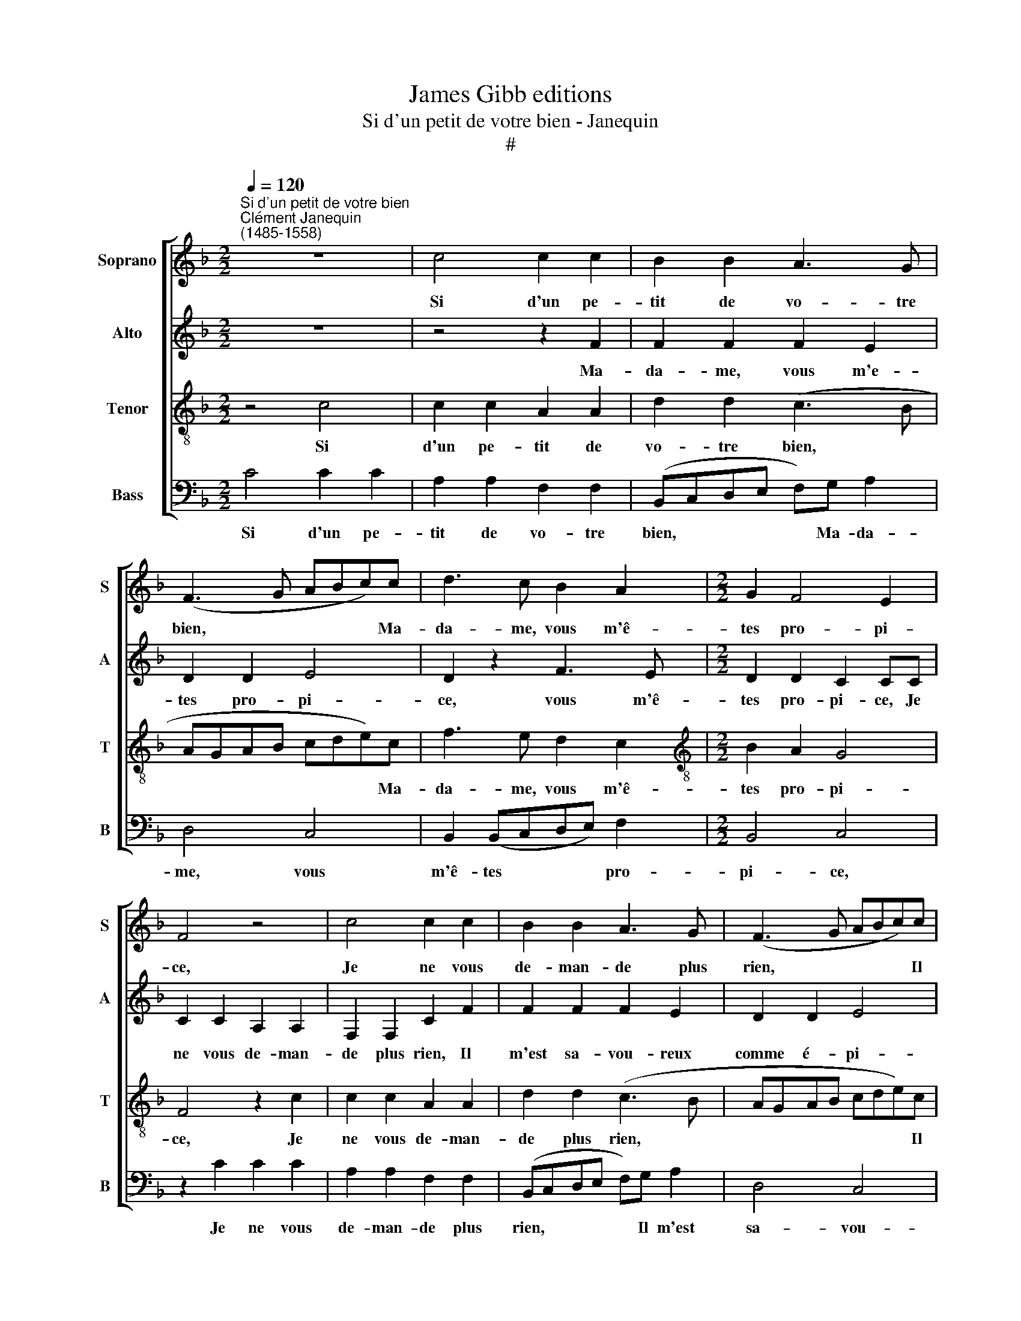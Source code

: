 X:1
T:James Gibb editions
T:Si d'un petit de votre bien - Janequin
T:#
%%score [ 1 2 3 4 ]
L:1/8
Q:1/4=120
M:2/2
K:F
V:1 treble nm="Soprano" snm="S"
V:2 treble nm="Alto" snm="A"
V:3 treble-8 nm="Tenor" snm="T"
V:4 bass nm="Bass" snm="B"
V:1
"^Si d'un petit de votre bien""^Clément Janequin\n(1485-1558)" z8 | c4 c2 c2 | B2 B2 A3 G | %3
w: |Si d'un pe-|tit de vo- tre|
 (F3 G ABc)c | d3 c B2 A2 |[M:2/2] G2 F4 E2 | F4 z4 | c4 c2 c2 | B2 B2 A3 G | (F3 G ABc)c | %10
w: bien, * * * * Ma-|da- me, vous m'ê-|tes pro- pi-|ce,|Je ne vous|de- man- de plus|rien, * * * * Il|
 d3 c B2 A2 | G2 F4 E2 | F4 z2 F2 | FF F2 d2 dd | d2 c2 d2 f2 | e2 cc d2 cB | (f3 e/f/ e2) (d2- | %17
w: m'est sa- vou- reux|comme é- pi-|ce, Le|pe- tit trou, le pe- tit|trou par ou l'on|pis- se, Se- ra mon plai-|sir * * * à|
 dc c4) =B2 | c2 c2 A2 F2 | B4 A2 (G2- | GF F4) E2 | F4 z2 F2 | FF F2 d2 dd | d2 c2 d2 f2 | %24
w: * * * man-|der, Si ne res-|te qu'à de\-|* * * man-|der, Le|pe- tit trou, le pe- tit|trou par ou l'on|
 e2 cc d2 cB | (f3 e/f/ e2) (d2- | dc c4) =B2 | c2 c2 A2 F2 | B4 A2 (G2- | GF F4) E2 | F4 z2 c2 | %31
w: pis- se, Se- ra mon plai-|sir * * * à|* * * man-|der, Si ne res-|te qu'à de\-|* * * man-|der, Si|
 c2 c2 A2 A2 | d2 d2 c2 c2 | f3 e d2 c2 | B2 A2 G4 | F4 c4 | c2 c2 A2 A2 | d2 d2 c2 c2 | %38
w: ne res- te qu'à|de- man- der, Vo-|tre part n'y est|pas per- du-|e, Mais|c'est à moi de|re- gar- der, La|
 f3 e d2 c2 | B2 A2 G4 | F4 c2 cc | c2 c2 d2 e2 | f2 c2 f2 ff | (edcB A2) c2 | d2 f2 (e2 d2- | %45
w: re- quê- te bien|en- ten- du-|e, Or que je|puisse ê- tre ten-|du- e, Si dans mon|nid * * * * vous|ve- nez pon\- *|
 dc c4 =B2) | c4 c2 cc | G3 A B2 B2 | (F3 G ABcA | d4 c2 B2- | BAGF G4) | F4 c2 cc | G3 A B2 B2 | %53
w: |dre, A bien de-|man- der, bien ré-|pon\- * * * * *|||dre. A bien de-|man- der, bien ré-|
 (F3 G AB c2- | cB/A/ GA B3[Q:1/4=119] A/[Q:1/4=119]G/ | %55
w: pon\- * * * *||
[Q:1/4=118] F[Q:1/4=117]G[Q:1/4=114] A4[Q:1/4=111] G2- | %56
w: |
[Q:1/4=109] G2[Q:1/4=105] F4[Q:1/4=102] E2) |[Q:1/4=102] F16 |] %58
w: |dre.|
V:2
 z8 | z4 z2 F2 | F2 F2 F2 E2 | D2 D2 E4 | D2 z2 F3 E |[M:2/2] D2 D2 C2 CC | C2 C2 A,2 A,2 | %7
w: |Ma-|da- me, vous m'e-|tes pro- pi-|ce, vous m'ê-|tes pro- pi- ce, Je|ne vous de- man-|
 F,2 F,2 C2 F2 | F2 F2 F2 E2 | D2 D2 E4 | D2 F2 (F3 E) | (D4 C4) | C4 D2 DD | DD D2 F2 FF | %14
w: de plus rien, Il|m'est sa- vou- reux|comme é- pi-|ce, comme é\- *|pi\- *|ce, Le pe- tit,|pe- tit trou, le pe- tit,|
 FFFF B2 A2 | G2 A2 (DEFG | A2) D2 EFGE | (FEDC D4) | C4 z2 F2 | D2 B,2 F2 E2 | D2 B,2 C4- | %21
w: pe- tit trou par ou l'on|pis- se, Se\- * * *|* ra mon plai- sir à|man\- * * * *|der, Si|ne res- te qu'à|de- man- der,|
 C4 D2 DD | DD D2 F2 FF | FFFF B2 A2 | G2 A2 (DEFG | A2) D2 EFGE | (FEDC D4) | C4 z2 F2 | %28
w: * Le pe- tit,|pe- tit trou, le pe- tit,|pe- tit trou par ou I'on|pis- se, Se\- * * *|* ra mon plai- sir à|man\- * * * *|der, Si|
 D2 B,2 F2 E2 | D2 B,2 C2 C2 | C2 C2 A,2 A,2 | F,2 F,2 (C3 B,/A,/ | G,2) F2 F2 E2 | D3 E F3 C | %34
w: ne res- te qu'à|de- man- der, Si|ne res- te qu'à|de- man- der, * *|* Vo- tre part|n'y est pas per-|
 (DE F4 E2) | F2 A2 A2 A2 | A3 G F2 E2 | D2 F2 F2 E2 | D3 E F3 C | (DE F4 E2) | F4 A2 AA | %41
w: du\- * * *|e, Mais c'est à|moi de re- gar-|der, La re- quê-|te bien en- ten-|du\- * * *|e, Or que je|
 A2 A2 G2 G2 | F2 E2 A2 AA | G2 G2 F2 E2 | (FGAF G4 | FEDC D4) | C8 | z4 G2 GG | D3 E F2 F2 | %49
w: puisse ê- tre ten-|du- e, Si dans mon|nid vous ve- nez|pon\- * * * *||dre,|A bien de-|man- der, bien ré-|
 (B,CDE FE G2- | GF F4 E2 | F4) F,4 | z4 G2 GG | D3 E F2 F2 | E2 C2 z4 | A2 AG F2 E2 | D2 B,2 C4 | %57
w: pon\- * * * * * *||* dre,|A bien de-|man- der, bien ré-|pon- dre,|A bien de- man- der,|bien ré- pon-|
 C16 |] %58
w: dre.|
V:3
 z4 c4 | c2 c2 A2 A2 | d2 d2 (c3 B | AGAB cde)c | f3 e d2 c2 |[M:2/2][K:treble-8] B2 A2 G4 | %6
w: Si|d'un pe- tit de|vo- tre bien, *|* * * * * * * Ma-|da- me, vous m'ê-|tes pro- pi-|
 F4 z2 c2 | c2 c2 A2 A2 | d2 d2 (c3 B | AGAB cde)c | f3 e d2 c2 | B2 A2 G4 | F8 | z4 B2 BB | %14
w: ce, Je|ne vous de- man-|de plus rien, *|* * * * * * * Il|m'est sa- vou- reux|comme é- pi-|ce,|Le pe- tit|
 c2 A2 G2 F2 | c2 FF (BA/B/A)G | d4 c2 B2 | A4 G2 g2 | e2 c2 f2 d2 | B2 G2 c3 c | (BAGF G2) G2 | %21
w: trou par ou l'on|pis- se, Se- ra * * * mon|plai- sir à|man- der, Si|ne res- te, si|ne res- te qu'à|de\- * * * * man-|
 F8 | z4 B2 BB | B2 A2 G2 F2 | c2 FF (BA/B/A)G | d4 c2 B2 | A4 G2 g2 | e2 c2 f2 d2 | B2 G2 c3 c | %29
w: der,|Le pe- tit|trou par ou l'on|pis- se, Se- ra * * * mon|plai- sir à|man- der, Si|ne res- te, si|ne res- te qu'à|
 (BAGF) G4 | F2 z c c2 c2 | A2 A2 F4 | B4 A4 | z2 B2 BBAA | G2 F2 c4 | F4 f4 | f2 c2 d3 c | %37
w: de\- * * * man-|der, Si ne res-|te qu'à de-|man- der,|Vo- tre part n'y est|pas per- du-|e, Mais|c'est à moi de|
 B2 B2 A4 | z2 B2 BBAA | G2 F2 c4 | F4 F2 FF | F2 F2 B2 c2 | d2 A2 F2 FF | c2 c2 d2 A2 | %44
w: re- gar- der,|La re- quê- te bien|en- ten- du-|e, Or que je|puisse ê- tre ten-|du- e, Si dans mon|nid vous ve- nez|
 d4 c2 B2- | A4 G4 | c2 cc F2 F2 | c2 c2 GFGA | B3 A/G/ FGAF | GABG A2 G2 | d4 c4 | z2 f2 ff c2- | %52
w: pon\- * *|* dre,|A bien de- man- der,|bien ré- pon\- * * *|||* dre,|A bien de\-- man\-|
 cdef d2 d2- | d2 f2 ff c2- | cdef d2 d2 | z4 c2 cc | BAGF G4 | F16 |] %58
w: * der, bien ré- pon- dre,|* A bien de- man\-|* der, bien ré- pon- dre,|A bien de-|man- der, bien ré- pon-|dre.|
V:4
 C4 C2 C2 | A,2 A,2 F,2 F,2 | (B,,C,D,E, F,)G, A,2 | D,4 C,4 | B,,2 (B,,C,D,E,) F,2 | %5
w: Si d'un pe-|tit de vo- tre|bien, * * * * Ma- da-|me, vous|m'ê- tes * * * pro-|
[M:2/2] B,,4 C,4 | z2 C2 C2 C2 | A,2 A,2 F,2 F,2 | (B,,C,D,E, F,)G, A,2 | D,4 C,4 | %10
w: pi- ce,|Je ne vous|de- man- de plus|rien, * * * * Il m'est|sa- vou-|
 B,,2 (B,,C, D,E,) F,2 | (B,,4 C,4) | F,4 B,,2 B,,B,, | B,,B,,B,,B,, B,,4 | z8 | z8 | z8 | %17
w: reux comme * * * é-|pi\- *|ce, Le pe- tit|trou, le pe- tit trou,||||
 z4 z2 G,2 | A,4 D,4 | G,4 F,2 C,2 | (D,4 C,4) | F,4 B,,2 B,,B,, | B,,B,,B,,B,, B,,4 | z8 | z8 | %25
w: Si|ne res-|te qu'à de-|man\- *|der, Le pe- tit,|pe- tit, pe- tit trou,|||
 z8 | z4 z2 G,2 | A,4 D,4 | G,4 F,2 B,,2 | (D,4 C,4) | F,8- | F,8 | z8 | z8 | z8 | z8 | z8 | z8 | %38
w: |Si|ne res-|te qu'à de-|man\- *|der,||||||||
 z8 | z8 | z8 | z8 | z8 | z8 | z8 | z8 | z8 | z8 | z8 | z8 | z8 | z8 | C2 CC G,3 A, | B,2 B,2 F,4 | %54
w: ||||||||||||||A bien de- man- der,|bien ré- pon-|
 C4 G,2 G,G, | D,3 E, F,2 C,2 | D,8 | F,16 |] %58
w: dre, A bien de-|man- der, bien ré-|pon-|dre.|

